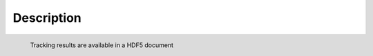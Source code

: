 =============
Description
=============

.. figure:: image/screenshot2.png
    :scale: 70 %
    :alt: HDF5 viewer
    :align: left
    :figwidth: 45%

    Tracking results are available in a HDF5 document
